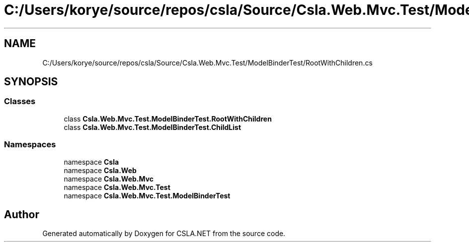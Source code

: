 .TH "C:/Users/korye/source/repos/csla/Source/Csla.Web.Mvc.Test/ModelBinderTest/RootWithChildren.cs" 3 "Wed Jul 21 2021" "Version 5.4.2" "CSLA.NET" \" -*- nroff -*-
.ad l
.nh
.SH NAME
C:/Users/korye/source/repos/csla/Source/Csla.Web.Mvc.Test/ModelBinderTest/RootWithChildren.cs
.SH SYNOPSIS
.br
.PP
.SS "Classes"

.in +1c
.ti -1c
.RI "class \fBCsla\&.Web\&.Mvc\&.Test\&.ModelBinderTest\&.RootWithChildren\fP"
.br
.ti -1c
.RI "class \fBCsla\&.Web\&.Mvc\&.Test\&.ModelBinderTest\&.ChildList\fP"
.br
.in -1c
.SS "Namespaces"

.in +1c
.ti -1c
.RI "namespace \fBCsla\fP"
.br
.ti -1c
.RI "namespace \fBCsla\&.Web\fP"
.br
.ti -1c
.RI "namespace \fBCsla\&.Web\&.Mvc\fP"
.br
.ti -1c
.RI "namespace \fBCsla\&.Web\&.Mvc\&.Test\fP"
.br
.ti -1c
.RI "namespace \fBCsla\&.Web\&.Mvc\&.Test\&.ModelBinderTest\fP"
.br
.in -1c
.SH "Author"
.PP 
Generated automatically by Doxygen for CSLA\&.NET from the source code\&.
